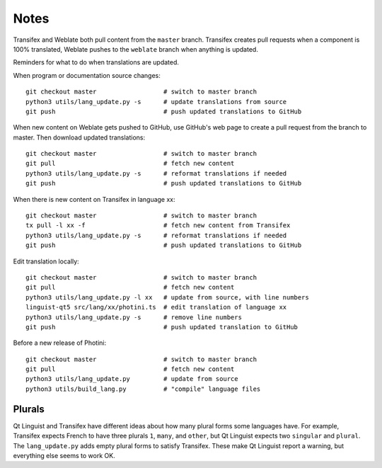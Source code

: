 Notes
=====

Transifex and Weblate both pull content from the ``master`` branch.
Transifex creates pull requests when a component is 100% translated, Weblate pushes to the ``weblate`` branch when anything is updated.

Reminders for what to do when translations are updated.

When program or documentation source changes::

   git checkout master                  # switch to master branch
   python3 utils/lang_update.py -s      # update translations from source
   git push                             # push updated translations to GitHub

When new content on Weblate gets pushed to GitHub, use GitHub's web page to create a pull request from the branch to master.
Then download updated translations::

   git checkout master                  # switch to master branch
   git pull                             # fetch new content
   python3 utils/lang_update.py -s      # reformat translations if needed
   git push                             # push updated translations to GitHub

When there is new content on Transifex in language xx::

   git checkout master                  # switch to master branch
   tx pull -l xx -f                     # fetch new content from Transifex
   python3 utils/lang_update.py -s      # reformat translations if needed
   git push                             # push updated translations to GitHub

Edit translation locally::

   git checkout master                  # switch to master branch
   git pull                             # fetch new content
   python3 utils/lang_update.py -l xx   # update from source, with line numbers
   linguist-qt5 src/lang/xx/photini.ts  # edit translation of language xx
   python3 utils/lang_update.py -s      # remove line numbers
   git push                             # push updated translation to GitHub

Before a new release of Photini::

   git checkout master                  # switch to master branch
   git pull                             # fetch new content
   python3 utils/lang_update.py         # update from source
   python3 utils/build_lang.py          # "compile" language files

Plurals
-------

Qt Linguist and Transifex have different ideas about how many plural forms some languages have.
For example, Transifex expects French to have three plurals ``1``, ``many``, and ``other``, but Qt Linguist expects two ``singular`` and ``plural``.
The ``lang_update.py`` adds empty plural forms to satisfy Transifex.
These make Qt Linguist report a warning, but everything else seems to work OK.

